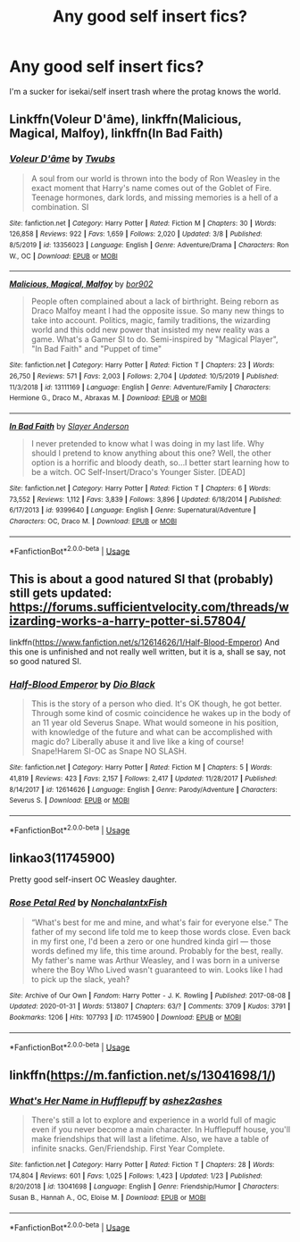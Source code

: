 #+TITLE: Any good self insert fics?

* Any good self insert fics?
:PROPERTIES:
:Score: 3
:DateUnix: 1584232915.0
:DateShort: 2020-Mar-15
:FlairText: Request
:END:
I'm a sucker for isekai/self insert trash where the protag knows the world.


** Linkffn(Voleur D'âme), linkffn(Malicious, Magical, Malfoy), linkffn(In Bad Faith)
:PROPERTIES:
:Author: StatsTooLow
:Score: 5
:DateUnix: 1584263265.0
:DateShort: 2020-Mar-15
:END:

*** [[https://www.fanfiction.net/s/13356023/1/][*/Voleur D'âme/*]] by [[https://www.fanfiction.net/u/5382281/Twubs][/Twubs/]]

#+begin_quote
  A soul from our world is thrown into the body of Ron Weasley in the exact moment that Harry's name comes out of the Goblet of Fire. Teenage hormones, dark lords, and missing memories is a hell of a combination. SI
#+end_quote

^{/Site/:} ^{fanfiction.net} ^{*|*} ^{/Category/:} ^{Harry} ^{Potter} ^{*|*} ^{/Rated/:} ^{Fiction} ^{M} ^{*|*} ^{/Chapters/:} ^{30} ^{*|*} ^{/Words/:} ^{126,858} ^{*|*} ^{/Reviews/:} ^{922} ^{*|*} ^{/Favs/:} ^{1,659} ^{*|*} ^{/Follows/:} ^{2,020} ^{*|*} ^{/Updated/:} ^{3/8} ^{*|*} ^{/Published/:} ^{8/5/2019} ^{*|*} ^{/id/:} ^{13356023} ^{*|*} ^{/Language/:} ^{English} ^{*|*} ^{/Genre/:} ^{Adventure/Drama} ^{*|*} ^{/Characters/:} ^{Ron} ^{W.,} ^{OC} ^{*|*} ^{/Download/:} ^{[[http://www.ff2ebook.com/old/ffn-bot/index.php?id=13356023&source=ff&filetype=epub][EPUB]]} ^{or} ^{[[http://www.ff2ebook.com/old/ffn-bot/index.php?id=13356023&source=ff&filetype=mobi][MOBI]]}

--------------

[[https://www.fanfiction.net/s/13111169/1/][*/Malicious, Magical, Malfoy/*]] by [[https://www.fanfiction.net/u/4773217/bor902][/bor902/]]

#+begin_quote
  People often complained about a lack of birthright. Being reborn as Draco Malfoy meant I had the opposite issue. So many new things to take into account. Politics, magic, family traditions, the wizarding world and this odd new power that insisted my new reality was a game. What's a Gamer SI to do. Semi-inspired by "Magical Player", "In Bad Faith" and "Puppet of time"
#+end_quote

^{/Site/:} ^{fanfiction.net} ^{*|*} ^{/Category/:} ^{Harry} ^{Potter} ^{*|*} ^{/Rated/:} ^{Fiction} ^{T} ^{*|*} ^{/Chapters/:} ^{23} ^{*|*} ^{/Words/:} ^{26,750} ^{*|*} ^{/Reviews/:} ^{571} ^{*|*} ^{/Favs/:} ^{2,003} ^{*|*} ^{/Follows/:} ^{2,704} ^{*|*} ^{/Updated/:} ^{10/5/2019} ^{*|*} ^{/Published/:} ^{11/3/2018} ^{*|*} ^{/id/:} ^{13111169} ^{*|*} ^{/Language/:} ^{English} ^{*|*} ^{/Genre/:} ^{Adventure/Family} ^{*|*} ^{/Characters/:} ^{Hermione} ^{G.,} ^{Draco} ^{M.,} ^{Abraxas} ^{M.} ^{*|*} ^{/Download/:} ^{[[http://www.ff2ebook.com/old/ffn-bot/index.php?id=13111169&source=ff&filetype=epub][EPUB]]} ^{or} ^{[[http://www.ff2ebook.com/old/ffn-bot/index.php?id=13111169&source=ff&filetype=mobi][MOBI]]}

--------------

[[https://www.fanfiction.net/s/9399640/1/][*/In Bad Faith/*]] by [[https://www.fanfiction.net/u/922715/Slayer-Anderson][/Slayer Anderson/]]

#+begin_quote
  I never pretended to know what I was doing in my last life. Why should I pretend to know anything about this one? Well, the other option is a horrific and bloody death, so...I better start learning how to be a witch. OC Self-Insert/Draco's Younger Sister. [DEAD]
#+end_quote

^{/Site/:} ^{fanfiction.net} ^{*|*} ^{/Category/:} ^{Harry} ^{Potter} ^{*|*} ^{/Rated/:} ^{Fiction} ^{T} ^{*|*} ^{/Chapters/:} ^{6} ^{*|*} ^{/Words/:} ^{73,552} ^{*|*} ^{/Reviews/:} ^{1,112} ^{*|*} ^{/Favs/:} ^{3,839} ^{*|*} ^{/Follows/:} ^{3,896} ^{*|*} ^{/Updated/:} ^{6/18/2014} ^{*|*} ^{/Published/:} ^{6/17/2013} ^{*|*} ^{/id/:} ^{9399640} ^{*|*} ^{/Language/:} ^{English} ^{*|*} ^{/Genre/:} ^{Supernatural/Adventure} ^{*|*} ^{/Characters/:} ^{OC,} ^{Draco} ^{M.} ^{*|*} ^{/Download/:} ^{[[http://www.ff2ebook.com/old/ffn-bot/index.php?id=9399640&source=ff&filetype=epub][EPUB]]} ^{or} ^{[[http://www.ff2ebook.com/old/ffn-bot/index.php?id=9399640&source=ff&filetype=mobi][MOBI]]}

--------------

*FanfictionBot*^{2.0.0-beta} | [[https://github.com/tusing/reddit-ffn-bot/wiki/Usage][Usage]]
:PROPERTIES:
:Author: FanfictionBot
:Score: 1
:DateUnix: 1584263305.0
:DateShort: 2020-Mar-15
:END:


** This is about a good natured SI that (probably) still gets updated: [[https://forums.sufficientvelocity.com/threads/wizarding-works-a-harry-potter-si.57804/]]

linkffn([[https://www.fanfiction.net/s/12614626/1/Half-Blood-Emperor]]) And this one is unfinished and not really well written, but it is a, shall se say, not so good natured SI.
:PROPERTIES:
:Author: wghof
:Score: 3
:DateUnix: 1584234557.0
:DateShort: 2020-Mar-15
:END:

*** [[https://www.fanfiction.net/s/12614626/1/][*/Half-Blood Emperor/*]] by [[https://www.fanfiction.net/u/6829762/Dio-Black][/Dio Black/]]

#+begin_quote
  This is the story of a person who died. It's OK though, he got better. Through some kind of cosmic coincidence he wakes up in the body of an 11 year old Severus Snape. What would someone in his position, with knowledge of the future and what can be accomplished with magic do? Liberally abuse it and live like a king of course! Snape!Harem SI-OC as Snape NO SLASH.
#+end_quote

^{/Site/:} ^{fanfiction.net} ^{*|*} ^{/Category/:} ^{Harry} ^{Potter} ^{*|*} ^{/Rated/:} ^{Fiction} ^{M} ^{*|*} ^{/Chapters/:} ^{5} ^{*|*} ^{/Words/:} ^{41,819} ^{*|*} ^{/Reviews/:} ^{423} ^{*|*} ^{/Favs/:} ^{2,157} ^{*|*} ^{/Follows/:} ^{2,417} ^{*|*} ^{/Updated/:} ^{11/28/2017} ^{*|*} ^{/Published/:} ^{8/14/2017} ^{*|*} ^{/id/:} ^{12614626} ^{*|*} ^{/Language/:} ^{English} ^{*|*} ^{/Genre/:} ^{Parody/Adventure} ^{*|*} ^{/Characters/:} ^{Severus} ^{S.} ^{*|*} ^{/Download/:} ^{[[http://www.ff2ebook.com/old/ffn-bot/index.php?id=12614626&source=ff&filetype=epub][EPUB]]} ^{or} ^{[[http://www.ff2ebook.com/old/ffn-bot/index.php?id=12614626&source=ff&filetype=mobi][MOBI]]}

--------------

*FanfictionBot*^{2.0.0-beta} | [[https://github.com/tusing/reddit-ffn-bot/wiki/Usage][Usage]]
:PROPERTIES:
:Author: FanfictionBot
:Score: 1
:DateUnix: 1584234607.0
:DateShort: 2020-Mar-15
:END:


** linkao3(11745900)

Pretty good self-insert OC Weasley daughter.
:PROPERTIES:
:Author: 420SwagBro
:Score: 2
:DateUnix: 1584238083.0
:DateShort: 2020-Mar-15
:END:

*** [[https://archiveofourown.org/works/11745900][*/Rose Petal Red/*]] by [[https://www.archiveofourown.org/users/NonchalantxFish/pseuds/NonchalantxFish][/NonchalantxFish/]]

#+begin_quote
  “What's best for me and mine, and what's fair for everyone else.” The father of my second life told me to keep those words close. Even back in my first one, I'd been a zero or one hundred kinda girl --- those words defined my life, this time around. Probably for the best, really. My father's name was Arthur Weasley, and I was born in a universe where the Boy Who Lived wasn't guaranteed to win. Looks like I had to pick up the slack, yeah?
#+end_quote

^{/Site/:} ^{Archive} ^{of} ^{Our} ^{Own} ^{*|*} ^{/Fandom/:} ^{Harry} ^{Potter} ^{-} ^{J.} ^{K.} ^{Rowling} ^{*|*} ^{/Published/:} ^{2017-08-08} ^{*|*} ^{/Updated/:} ^{2020-01-31} ^{*|*} ^{/Words/:} ^{513807} ^{*|*} ^{/Chapters/:} ^{63/?} ^{*|*} ^{/Comments/:} ^{3709} ^{*|*} ^{/Kudos/:} ^{3791} ^{*|*} ^{/Bookmarks/:} ^{1206} ^{*|*} ^{/Hits/:} ^{107793} ^{*|*} ^{/ID/:} ^{11745900} ^{*|*} ^{/Download/:} ^{[[https://archiveofourown.org/downloads/11745900/Rose%20Petal%20Red.epub?updated_at=1580793562][EPUB]]} ^{or} ^{[[https://archiveofourown.org/downloads/11745900/Rose%20Petal%20Red.mobi?updated_at=1580793562][MOBI]]}

--------------

*FanfictionBot*^{2.0.0-beta} | [[https://github.com/tusing/reddit-ffn-bot/wiki/Usage][Usage]]
:PROPERTIES:
:Author: FanfictionBot
:Score: 2
:DateUnix: 1584238102.0
:DateShort: 2020-Mar-15
:END:


** linkffn([[https://m.fanfiction.net/s/13041698/1/]])
:PROPERTIES:
:Author: MTheLoud
:Score: 2
:DateUnix: 1584314945.0
:DateShort: 2020-Mar-16
:END:

*** [[https://www.fanfiction.net/s/13041698/1/][*/What's Her Name in Hufflepuff/*]] by [[https://www.fanfiction.net/u/12472/ashez2ashes][/ashez2ashes/]]

#+begin_quote
  There's still a lot to explore and experience in a world full of magic even if you never become a main character. In Hufflepuff house, you'll make friendships that will last a lifetime. Also, we have a table of infinite snacks. Gen/Friendship. First Year Complete.
#+end_quote

^{/Site/:} ^{fanfiction.net} ^{*|*} ^{/Category/:} ^{Harry} ^{Potter} ^{*|*} ^{/Rated/:} ^{Fiction} ^{T} ^{*|*} ^{/Chapters/:} ^{28} ^{*|*} ^{/Words/:} ^{174,804} ^{*|*} ^{/Reviews/:} ^{601} ^{*|*} ^{/Favs/:} ^{1,025} ^{*|*} ^{/Follows/:} ^{1,423} ^{*|*} ^{/Updated/:} ^{1/23} ^{*|*} ^{/Published/:} ^{8/20/2018} ^{*|*} ^{/id/:} ^{13041698} ^{*|*} ^{/Language/:} ^{English} ^{*|*} ^{/Genre/:} ^{Friendship/Humor} ^{*|*} ^{/Characters/:} ^{Susan} ^{B.,} ^{Hannah} ^{A.,} ^{OC,} ^{Eloise} ^{M.} ^{*|*} ^{/Download/:} ^{[[http://www.ff2ebook.com/old/ffn-bot/index.php?id=13041698&source=ff&filetype=epub][EPUB]]} ^{or} ^{[[http://www.ff2ebook.com/old/ffn-bot/index.php?id=13041698&source=ff&filetype=mobi][MOBI]]}

--------------

*FanfictionBot*^{2.0.0-beta} | [[https://github.com/tusing/reddit-ffn-bot/wiki/Usage][Usage]]
:PROPERTIES:
:Author: FanfictionBot
:Score: 2
:DateUnix: 1584315013.0
:DateShort: 2020-Mar-16
:END:

